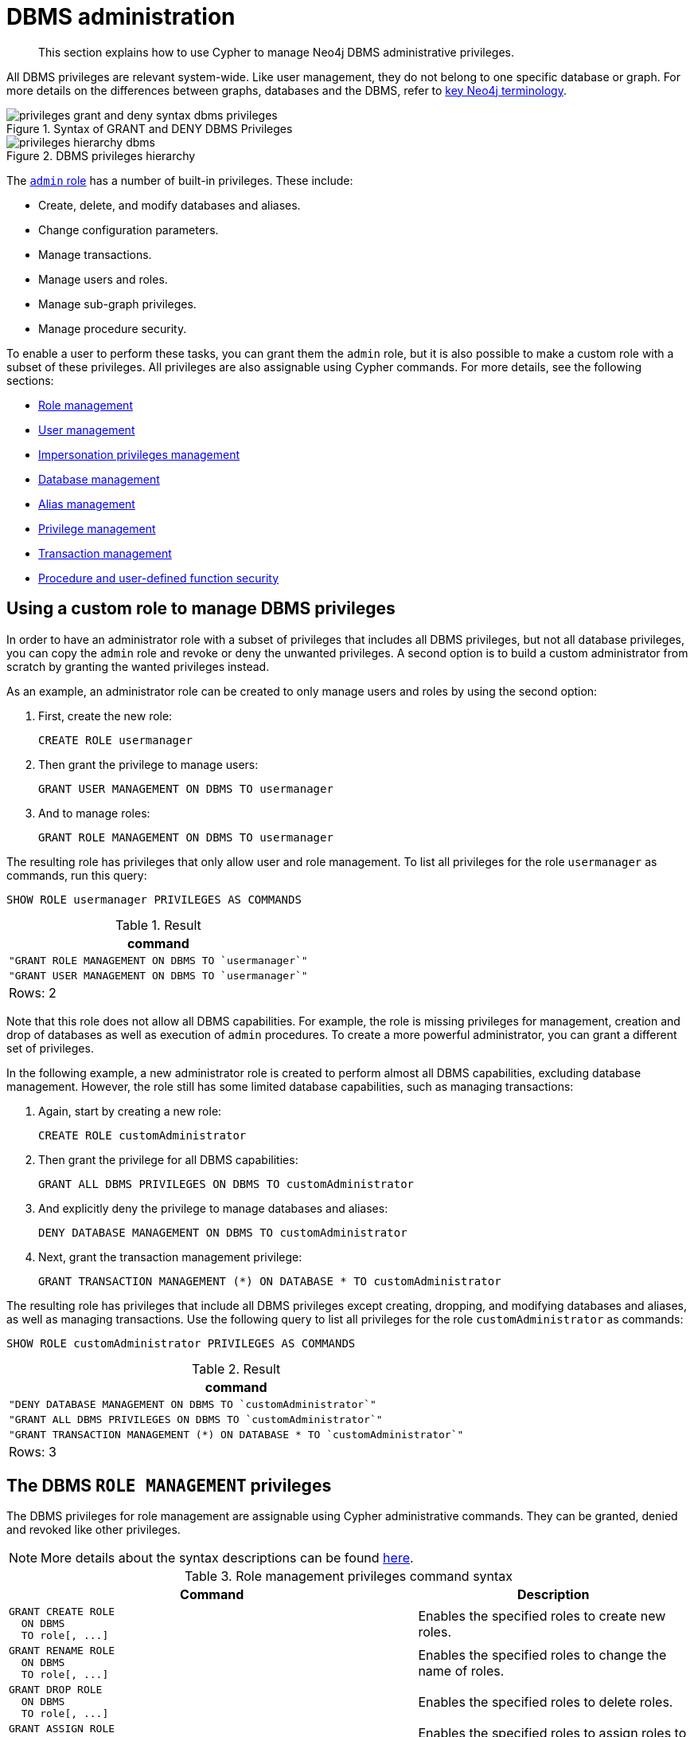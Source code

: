 :description: How to use Cypher to manage Neo4j DBMS administrative privileges.

[role=enterprise-edition]
[[access-control-dbms-administration]]
= DBMS administration

[abstract]
--
This section explains how to use Cypher to manage Neo4j DBMS administrative privileges.
--

All DBMS privileges are relevant system-wide.
Like user management, they do not belong to one specific database or graph.
For more details on the differences between graphs, databases and the DBMS, refer to xref::introduction/cypher_neo4j.adoc#neo4j-terminology[key Neo4j terminology].

image::privileges_grant_and_deny_syntax_dbms_privileges.png[title="Syntax of GRANT and DENY DBMS Privileges"]

image::privileges_hierarchy_dbms.png[title="DBMS privileges hierarchy"]

The xref::administration/access-control/built-in-roles.adoc#access-control-built-in-roles-admin[`admin` role] has a number of built-in privileges.
These include:

* Create, delete, and modify databases and aliases.
* Change configuration parameters.
* Manage transactions.
* Manage users and roles.
* Manage sub-graph privileges.
* Manage procedure security.

To enable a user to perform these tasks, you can grant them the `admin` role, but it is also possible to make a custom role with a subset of these privileges.
All privileges are also assignable using Cypher commands.
For more details, see the following sections:

* xref::administration/access-control/dbms-administration.adoc#access-control-dbms-administration-role-management[Role management]
* xref::administration/access-control/dbms-administration.adoc#access-control-dbms-administration-user-management[User management]
* xref::administration/access-control/dbms-administration.adoc#access-control-dbms-administration-impersonation[Impersonation privileges management]
* xref::administration/access-control/dbms-administration.adoc#access-control-dbms-administration-database-management[Database management]
* xref::administration/access-control/dbms-administration.adoc#access-control-dbms-administration-alias-management[Alias management]
* xref::administration/access-control/dbms-administration.adoc#access-control-dbms-administration-privilege-management[Privilege management]
* xref::administration/access-control/database-administration.adoc#access-control-database-administration-transaction[Transaction management]
* xref::administration/access-control/dbms-administration.adoc#access-control-dbms-administration-execute[Procedure and user-defined function security]

[[access-control-dbms-administration-custom]]
== Using a custom role to manage DBMS privileges

In order to have an administrator role with a subset of privileges that includes all DBMS privileges, but not all database privileges, you can copy the `admin` role and revoke or deny the unwanted privileges.
A second option is to build a custom administrator from scratch by granting the wanted privileges instead.

As an example, an administrator role can be created to only manage users and roles by using the second option:

. First, create the new role:
+
[source, cypher, role=noplay]
----
CREATE ROLE usermanager
----
. Then grant the privilege to manage users:
+
[source, cypher, role=noplay]
----
GRANT USER MANAGEMENT ON DBMS TO usermanager
----
. And to manage roles:
+
[source, cypher, role=noplay]
----
GRANT ROLE MANAGEMENT ON DBMS TO usermanager
----

The resulting role has privileges that only allow user and role management.
To list all privileges for the role `usermanager` as commands, run this query:

[source, cypher, role=noplay]
----
SHOW ROLE usermanager PRIVILEGES AS COMMANDS
----

.Result
[options="header,footer", width="100%", cols="m"]
|===
|command
|"GRANT ROLE MANAGEMENT ON DBMS TO `usermanager`"
|"GRANT USER MANAGEMENT ON DBMS TO `usermanager`"
a|Rows: 2
|===

Note that this role does not allow all DBMS capabilities.
For example, the role is missing privileges for management, creation and drop of databases as well as execution of `admin` procedures.
To create a more powerful administrator, you can grant a different set of privileges.

In the following example, a new administrator role is created to perform almost all DBMS capabilities, excluding database management.
However, the role still has some limited database capabilities, such as managing transactions:

. Again, start by creating a new role:
+
[source, cypher, role=noplay]
----
CREATE ROLE customAdministrator
----
. Then grant the privilege for all DBMS capabilities:
+
[source, cypher, role=noplay]
----
GRANT ALL DBMS PRIVILEGES ON DBMS TO customAdministrator
----
. And explicitly deny the privilege to manage databases and aliases:
+
[source, cypher, role=noplay]
----
DENY DATABASE MANAGEMENT ON DBMS TO customAdministrator
----
. Next, grant the transaction management privilege:
+
[source, cypher, role=noplay]
----
GRANT TRANSACTION MANAGEMENT (*) ON DATABASE * TO customAdministrator
----

The resulting role has privileges that include all DBMS privileges except creating, dropping, and modifying databases and aliases, as well as managing transactions.
Use the following query to list all privileges for the role `customAdministrator` as commands:

[source, cypher, role=noplay]
----
SHOW ROLE customAdministrator PRIVILEGES AS COMMANDS
----

.Result
[options="header,footer", width="100%", cols="m"]
|===
|command
|"DENY DATABASE MANAGEMENT ON DBMS TO `customAdministrator`"
|"GRANT ALL DBMS PRIVILEGES ON DBMS TO `customAdministrator`"
|"GRANT TRANSACTION MANAGEMENT (*) ON DATABASE * TO `customAdministrator`"
a|Rows: 3
|===


[[access-control-dbms-administration-role-management]]
== The DBMS `ROLE MANAGEMENT` privileges

The DBMS privileges for role management are assignable using Cypher administrative commands.
They can be granted, denied and revoked like other privileges.

[NOTE]
====
More details about the syntax descriptions can be found xref:administration/index.adoc#administration-syntax[here].
====

.Role management privileges command syntax
[options="header", width="100%", cols="3a,2"]
|===
| Command | Description

| [source, cypher, role=noplay]
GRANT CREATE ROLE
  ON DBMS
  TO role[, ...]
| Enables the specified roles to create new roles.

| [source, cypher, role=noplay]
GRANT RENAME ROLE
  ON DBMS
  TO role[, ...]
| Enables the specified roles to change the name of roles.

| [source, cypher, role=noplay]
GRANT DROP ROLE
  ON DBMS
  TO role[, ...]
| Enables the specified roles to delete roles.

| [source, cypher, role=noplay]
GRANT ASSIGN ROLE
  ON DBMS
  TO role[, ...]
| Enables the specified roles to assign roles to users.

| [source, cypher, role=noplay]
GRANT REMOVE ROLE
  ON DBMS
  TO role[, ...]
| Enables the specified roles to remove roles from users.

| [source, cypher, role=noplay]
GRANT SHOW ROLE
  ON DBMS
  TO role[, ...]
| Enables the specified roles to list roles.

| [source, cypher, role=noplay]
GRANT ROLE MANAGEMENT
  ON DBMS
  TO role[, ...]
| Enables the specified roles to create, delete, assign, remove, and list roles.

|===

The ability to add roles can be granted via the `CREATE ROLE` privilege.
See an example:

[source, cypher, role=noplay]
----
GRANT CREATE ROLE ON DBMS TO roleAdder
----

The resulting role has privileges that only allow adding roles.
List all privileges for the role `roleAdder` as commands by using the following query:

[source, cypher, role=noplay]
----
SHOW ROLE roleAdder PRIVILEGES AS COMMANDS
----

.Result
[options="header,footer", width="100%", cols="m"]
|===
|command
|"GRANT CREATE ROLE ON DBMS TO `roleAdder`"
a|Rows: 1
|===

The ability to rename roles can be granted via the `RENAME ROLE` privilege.
See an example:

[source, cypher, role=noplay]
----
GRANT RENAME ROLE ON DBMS TO roleNameModifier
----

The resulting role has privileges that only allow renaming roles.
List all privileges for the role `roleNameModifier` using the following query:

[source, cypher, role=noplay]
----
SHOW ROLE roleNameModifier PRIVILEGES AS COMMANDS
----

.Result
[options="header,footer", width="100%", cols="m"]
|===
|command
|"GRANT RENAME ROLE ON DBMS TO `roleNameModifier`"
a|Rows: 1
|===

The ability to delete roles can be granted via the `DROP ROLE` privilege.
See an example:

[source, cypher, role=noplay]
----
GRANT DROP ROLE ON DBMS TO roleDropper
----

The resulting role has privileges that only allow deleting roles.
List all privileges for the role `roleDropper` by using the following query:

[source, cypher, role=noplay]
----
SHOW ROLE roleDropper PRIVILEGES AS COMMANDS
----

.Result
[options="header,footer", width="100%", cols="m"]
|===
|command
|"GRANT DROP ROLE ON DBMS TO `roleDropper`"
a|Rows: 1
|===

The ability to assign roles to users can be granted via the `ASSIGN ROLE` privilege.
See an example:

[source, cypher, role=noplay]
----
GRANT ASSIGN ROLE ON DBMS TO roleAssigner
----

The resulting role has privileges that only allow assigning/granting roles.
List all privileges for the role `roleAssigner` as commands by using the following query:

[source, cypher, role=noplay]
----
SHOW ROLE roleAssigner PRIVILEGES AS COMMANDS
----

.Result
[options="header,footer", width="100%", cols="m"]
|===
|command
|"GRANT ASSIGN ROLE ON DBMS TO `roleAssigner`"
a|Rows: 1
|===

The ability to remove roles from users can be granted via the `REMOVE ROLE` privilege.
See an example:

[source, cypher, role=noplay]
----
GRANT REMOVE ROLE ON DBMS TO roleRemover
----

The resulting role has privileges that only allow removing/revoking roles.
List all privileges for the role `roleRemover` as commands by using the following query:

[source, cypher, role=noplay]
----
SHOW ROLE roleRemover PRIVILEGES AS COMMANDS
----

.Result
[options="header,footer", width="100%", cols="m"]
|===
|command
|"GRANT REMOVE ROLE ON DBMS TO `roleRemover`"
a|Rows: 1
|===

The ability to show roles can be granted via the `SHOW ROLE` privilege.
A role with this privilege is allowed to execute the `SHOW ROLES` and `SHOW POPULATED ROLES` administration commands.
For the `SHOW ROLES WITH USERS` and `SHOW POPULATED ROLES WITH USERS` administration commands, both this privilege and the `SHOW USER` privilege are required.
The following query shows an example of how to grant the `SHOW ROLE` privilege:

In order to use `SHOW ROLES WITH USERS` and `SHOW POPULATED ROLES WITH USERS` administration commands, both the `SHOW ROLE` and the `SHOW USER` privileges are required.
See an example of how to grant the `SHOW ROLE` privilege:

[source, cypher, role=noplay]
----
GRANT SHOW ROLE ON DBMS TO roleShower
----

The resulting role has privileges that only allow showing roles.
List all privileges for the role `roleShower` as commands by using the following query:

[source, cypher, role=noplay]
----
SHOW ROLE roleShower PRIVILEGES AS COMMANDS
----

.Result
[options="header,footer", width="100%", cols="m"]
|===
|command
|"GRANT SHOW ROLE ON DBMS TO `roleShower`"
a|Rows: 1
|===

The privileges to create, rename, delete, assign, remove, and list roles can be granted via the `ROLE MANAGEMENT` privilege.
See an example:

[source, cypher, role=noplay]
----
GRANT ROLE MANAGEMENT ON DBMS TO roleManager
----

The resulting role has all privileges to manage roles.
List all privileges for the role `roleManager` as commands by using the following query:

[source, cypher, role=noplay]
----
SHOW ROLE roleManager PRIVILEGES AS COMMANDS
----

.Result
[options="header,footer", width="100%", cols="m"]
|===
|command
|"GRANT ROLE MANAGEMENT ON DBMS TO `roleManager`"
a|Rows: 1
|===


[[access-control-dbms-administration-user-management]]
== The DBMS `USER MANAGEMENT` privileges

The DBMS privileges for user management can be assigned using Cypher administrative commands.
They can be granted, denied and revoked like other privileges.

[NOTE]
====
More details about the syntax descriptions can be found xref:administration/index.adoc#administration-syntax[here].
====

.User management privileges command syntax
[options="header", width="100%", cols="3a,2"]
|===
| Command | Description

| [source, cypher, role=noplay]
GRANT CREATE USER
  ON DBMS
  TO role[, ...]
| Enables the specified roles to create new users.

| [source, cypher, role=noplay]
GRANT RENAME USER
  ON DBMS
  TO role[, ...]
| Enables the specified roles to change the name of users.

| [source, cypher, role=noplay]
GRANT ALTER USER
  ON DBMS
  TO role[, ...]
| Enables the specified roles to modify users.

| [source, cypher, role=noplay]
GRANT SET PASSWORD[S]
  ON DBMS
  TO role[, ...]
| Enables the specified roles to modify users' passwords and whether those passwords must be changed upon first login.

| [source, cypher, role=noplay]
GRANT SET USER HOME DATABASE
  ON DBMS
  TO role[, ...]
| Enables the specified roles to modify users' home database.

| [source, cypher, role=noplay]
GRANT SET USER STATUS
  ON DBMS
  TO role[, ...]
| Enables the specified roles to modify the account status of users.

| [source, cypher, role=noplay]
GRANT DROP USER
  ON DBMS
  TO role[, ...]
| Enables the specified roles to delete users.

| [source, cypher, role=noplay]
GRANT SHOW USER
  ON DBMS
  TO role[, ...]
| Enables the specified roles to list users.

| [source, cypher, role=noplay]
GRANT USER MANAGEMENT
  ON DBMS
  TO role[, ...]
| Enables the specified roles to create, delete, modify, and list users.

|===

The ability to add users can be granted via the `CREATE USER` privilege.
See an example:

[source, cypher, role=noplay]
----
GRANT CREATE USER ON DBMS TO userAdder
----

The resulting role has privileges that only allow adding users.
List all privileges for the role `userAdder` as commands by using this query:

[source, cypher, role=noplay]
----
SHOW ROLE userAdder PRIVILEGES AS COMMANDS
----

.Result
[options="header,footer", width="100%", cols="m"]
|===
|command
|"GRANT CREATE USER ON DBMS TO `userAdder`"
a|Rows: 1
|===

The ability to rename users can be granted via the `RENAME USER` privilege.
The following query shows an example of this:

[source, cypher, role=noplay]
----
GRANT RENAME USER ON DBMS TO userNameModifier
----

The resulting role has privileges that only allow renaming users:

[source, cypher, role=noplay]
----
SHOW ROLE userNameModifier PRIVILEGES AS COMMANDS
----

Lists all privileges for role `userNameModifier`:

.Result
[options="header,footer", width="100%", cols="m"]
|===
|command
|"GRANT RENAME USER ON DBMS TO `userNameModifier`"
a|Rows: 1
|===

The ability to modify users can be granted via the `ALTER USER` privilege.
See an example:

[source, cypher, role=noplay]
----
GRANT ALTER USER ON DBMS TO userModifier
----

The resulting role has privileges that only allow modifying users.
List all privileges for the role `userModifier` as commands by using the following query:

[source, cypher, role=noplay]
----
SHOW ROLE userModifier PRIVILEGES AS COMMANDS
----

.Result
[options="header,footer", width="100%", cols="m"]
|===
|command
|"GRANT ALTER USER ON DBMS TO `userModifier`"
a|Rows: 1
|===

A user that is granted the `ALTER USER` privilege is allowed to run the `ALTER USER` administration command with one or several of the `SET PASSWORD`, `SET PASSWORD CHANGE [NOT] REQUIRED` and `SET STATUS` parts:

[source, cypher, role=noplay]
----
ALTER USER jake SET PASSWORD 'secret' SET STATUS SUSPENDED
----

The ability to modify users' passwords and whether those passwords must be changed upon first login can be granted via the `SET PASSWORDS` privilege.
See an example:

[source, cypher, role=noplay]
----
GRANT SET PASSWORDS ON DBMS TO passwordModifier
----

The resulting role has privileges that only allow modifying users' passwords and whether those passwords must be changed upon first login.
List all privileges for the role `passwordModifier` as commands by using the following query:

[source, cypher, role=noplay]
----
SHOW ROLE passwordModifier PRIVILEGES AS COMMANDS
----

.Result
[options="header,footer", width="100%", cols="m"]
|===
|command
|"GRANT SET PASSWORD ON DBMS TO `passwordModifier`"
a|Rows: 1
|===

A user that is granted the `SET PASSWORDS` privilege is allowed to run the `ALTER USER` administration command with one or both of the `SET PASSWORD` and `SET PASSWORD CHANGE [NOT] REQUIRED` parts:

[source, cypher, role=noplay]
----
ALTER USER jake SET PASSWORD 'abc123' CHANGE NOT REQUIRED
----

The ability to modify the account status of users can be granted via the `SET USER STATUS` privilege.
See an example:

[source, cypher, role=noplay]
----
GRANT SET USER STATUS ON DBMS TO statusModifier
----

The resulting role has privileges that only allow modifying the account status of users.
List all privileges for the role `statusModifier` as commands by using the following query:

[source, cypher, role=noplay]
----
SHOW ROLE statusModifier PRIVILEGES AS COMMANDS
----

.Result
[options="header,footer", width="100%", cols="m"]
|===
|command
|"GRANT SET USER STATUS ON DBMS TO `statusModifier`"
a|Rows: 1
|===

A user that is granted the `SET USER STATUS` privilege is allowed to run the `ALTER USER` administration command with only the `SET STATUS` part:

[source, cypher, role=noplay]
----
ALTER USER jake SET STATUS ACTIVE
----

In order to be able to modify the home database of users, grant the `SET USER HOME DATABASE` privilege.
See an example:

[source, cypher, role=noplay]
----
GRANT SET USER HOME DATABASE ON DBMS TO statusModifier
----

The resulting role has privileges that only allow modifying the home database of users.
List all privileges for the role `statusModifier` as commands by using the following query:

[source, cypher, role=noplay]
----
SHOW ROLE statusModifier PRIVILEGES AS COMMANDS
----

.Result
[options="header,footer", width="100%", cols="m"]
|===
|command
|"GRANT SET USER HOME DATABASE ON DBMS TO `statusModifier`"
|"GRANT SET USER STATUS ON DBMS TO `statusModifier`"
a|Rows: 2
|===

A user that is granted the `SET USER HOME DATABASE` privilege is allowed to run the `ALTER USER` administration command with only the `SET HOME DATABASE` or `REMOVE HOME DATABASE` part:

[source, cypher, role=noplay]
----
ALTER USER jake SET HOME DATABASE otherDb
----

[source, cypher, role=noplay]
----
ALTER USER jake REMOVE HOME DATABASE
----

[NOTE]
====
Note that the combination of the `SET PASSWORDS`, `SET USER STATUS`, and the `SET USER HOME DATABASE` privilege actions is equivalent to the `ALTER USER` privilege action.
====

The ability to delete users can be granted via the `DROP USER` privilege.
See an example:

[source, cypher, role=noplay]
----
GRANT DROP USER ON DBMS TO userDropper
----

The resulting role has privileges that only allow deleting users.
List all privileges for the role `userDropper` as commands by using the following query:

[source, cypher, role=noplay]
----
SHOW ROLE userDropper PRIVILEGES AS COMMANDS
----

.Result
[options="header,footer", width="100%", cols="m"]
|===
|command
|"GRANT DROP USER ON DBMS TO `userDropper`"
a|Rows: 1
|===

The ability to show users can be granted via the `SHOW USER` privilege.
See an example:

[source, cypher, role=noplay]
----
GRANT SHOW USER ON DBMS TO userShower
----

The resulting role has privileges that only allow showing users.
List all privileges for the role `userShower` as commands by using the following query:

[source, cypher, role=noplay]
----
SHOW ROLE userShower PRIVILEGES AS COMMANDS
----

.Result
[options="header,footer", width="100%", cols="m"]
|===
|command
|"GRANT SHOW USER ON DBMS TO `userShower`"
a|Rows: 1
|===

The privileges to create, rename, modify, delete, and list users can be granted via the `USER MANAGEMENT` privilege.
See an example:

[source, cypher, role=noplay]
----
GRANT USER MANAGEMENT ON DBMS TO userManager
----

The resulting role has all privileges to manage users.
List all privileges for the role `userManager` as commands by using the following query:

[source, cypher, role=noplay]
----
SHOW ROLE userManager PRIVILEGES AS COMMANDS
----

.Result
[options="header,footer", width="100%", cols="m"]
|===
|command
|"GRANT SHOW USER ON DBMS TO `userManager`"
a|Rows: 1
|===

[[access-control-dbms-administration-impersonation]]
== The DBMS `IMPERSONATE` privileges

The DBMS privileges for impersonation can be assigned through Cypher administrative commands.
They can be granted, denied, and revoked like other privileges.

Impersonation is the ability of a user to assume another user's roles (and therefore privileges), with the restriction of not being able to execute updating `admin` commands as the impersonated user (i.e. they would still be able to use `SHOW` commands).

The ability to impersonate users can be granted via the `IMPERSONATE` privilege.

[NOTE]
====
More details about the syntax descriptions can be found xref:administration/index.adoc#administration-syntax[here].
====

.Impersonation privileges command syntax
[options="header", width="100%", cols="3a,2"]
|===
| Command | Description

| [source, cypher, role=noplay]
GRANT IMPERSONATE [(*)]
    ON DBMS
    TO role[, ...]
| Enables the specified roles to impersonate any user.

| [source, cypher, role=noplay]
GRANT IMPERSONATE (user[, ...])
    ON DBMS
    TO role[, ...]
| Enables the specified roles to impersonate the specified users.

|===

The following query shows an example of this.
Note that `userImpersonator` must be an existing role in order to make this query work:

.Query
[source, cypher, role=noplay]
----
GRANT IMPERSONATE (*) ON DBMS TO userImpersonator
----

The resulting role has privileges that allow impersonating all users:

.Query
[source, cypher, role=noplay]
----
SHOW ROLE userImpersonator PRIVILEGES AS COMMANDS
----

.Result
[options="header,footer", width="100%", cols="m"]
|===
| command
| "GRANT IMPERSONATE (*) ON DBMS TO `userImpersonator`"
a|Rows: 1
|===

It is also possible to deny and revoke that privilege.
See an example which shows of how the `userImpersonator` user would be able to impersonate all users, except `alice`:

.Query
[source, cypher, role=noplay]
----
DENY IMPERSONATE (alice) ON DBMS TO userImpersonator
----

To grant (or revoke) the permissions to impersonate a specific user or a subset of users, you can first list them with this query:

.Query
[source, cypher, role=noplay]
----
GRANT IMPERSONATE (alice, bob) ON DBMS TO userImpersonator
----


[[access-control-dbms-administration-database-management]]
== The DBMS `DATABASE MANAGEMENT` privileges

The DBMS privileges for database management can be assigned by using Cypher administrative commands.
They can be granted, denied and revoked like other privileges.

[NOTE]
====
More details about the syntax descriptions can be found xref:administration/index.adoc#administration-syntax[here].
====

.Database management privileges command syntax
[options="header", width="100%", cols="3a,2"]
|===
| Command | Description

| [source, cypher, role=noplay]
GRANT CREATE DATABASE
  ON DBMS
  TO role[, ...]
| Enables the specified roles to create new databases and aliases.

| [source, cypher, role=noplay]
GRANT DROP DATABASE
  ON DBMS
  TO role[, ...]
| Enables the specified roles to delete databases and aliases.

| [source, cypher, role=noplay]
GRANT ALTER DATABASE
  ON DBMS
  TO role[, ...]
| Enables the specified roles to modify databases and aliases.

| [source, cypher, role=noplay]
GRANT SET DATABASE ACCESS
  ON DBMS
  TO role[, ...]
| Enables the specified roles to modify access of databases.

| [source, cypher, role=noplay]
GRANT DATABASE MANAGEMENT
  ON DBMS
  TO role[, ...]
| Enables the specified roles to create, delete, and modify databases and aliases.

|===


The ability to create databases and aliases can be granted via the `CREATE DATABASE` privilege.
See an example:

[source, cypher, role=noplay]
----
GRANT CREATE DATABASE ON DBMS TO databaseAdder
----

The resulting role has privileges that only allow creating databases and aliases.
List all privileges for the role `databaseAdder` as commands by using the following query:

[source, cypher, role=noplay]
----
SHOW ROLE databaseAdder PRIVILEGES AS COMMANDS
----

.Result
[options="header,footer", width="100%", cols="m"]
|===
|command
|"GRANT CREATE DATABASE ON DBMS TO `databaseAdder`"
a|Rows: 1
|===

The ability to delete databases and aliases can be granted via the `DROP DATABASE` privilege.
See an example:

[source, cypher, role=noplay]
----
GRANT DROP DATABASE ON DBMS TO databaseDropper
----

The resulting role has privileges that only allow deleting databases and aliases.
List all privileges for the role `databaseDropper` as commands by using the following query:

[source, cypher, role=noplay]
----
SHOW ROLE databaseDropper PRIVILEGES AS COMMANDS
----

.Result
[options="header,footer", width="100%", cols="m"]
|===
|command
|"GRANT DROP DATABASE ON DBMS TO `databaseDropper`"
a|Rows: 1
|===

The ability to modify databases and aliases can be granted via the `ALTER DATABASE` privilege.
See an example:

[source, cypher, role=noplay]
----
GRANT ALTER DATABASE ON DBMS TO databaseModifier
----

The resulting role has privileges that only allow modifying databases and aliases.
List all privileges for the role `databaseModifier` as commands by using the following query:

[source, cypher, role=noplay]
----
SHOW ROLE databaseModifier PRIVILEGES AS COMMANDS
----

.Result
[options="header,footer", width="100%", cols="m"]
|===
|command
|"GRANT ALTER DATABASE ON DBMS TO `databaseModifier`"
a|Rows: 1
|===

The ability to modify access of databases can be granted via the `SET DATABASE ACCESS` privilege.
See an example:

[source, cypher, role=noplay]
----
GRANT SET DATABASE ACCESS ON DBMS TO accessModifier
----

The resulting role has privileges that only allow modifying access of databases.
List all privileges for the role `accessModifier` as commands by using the following query:

[source, cypher, role=noplay]
----
SHOW ROLE accessModifier PRIVILEGES AS COMMANDS
----

.Result
[options="header,footer", width="100%", cols="m"]
|===
|command
|"GRANT SET DATABASE ACCESS ON DBMS TO `accessModifier`"
a|Rows: 1
|===

The privileges to create, delete, and modify databases and aliases can be granted via the `DATABASE MANAGEMENT` privilege.
See an example:

[source, cypher, role=noplay]
----
GRANT DATABASE MANAGEMENT ON DBMS TO databaseManager
----

The resulting role has all privileges to manage databases and aliases.
List all privileges for the role `databaseManager` as commands by using the following query:

[source, cypher, role=noplay]
----
SHOW ROLE databaseManager PRIVILEGES AS COMMANDS
----

.Result
[options="header,footer", width="100%", cols="m"]
|===
|command
|"GRANT DATABASE MANAGEMENT ON DBMS TO `databaseManager`"
a|Rows: 1
|===

[[access-control-dbms-administration-alias-management]]
== The DBMS `ALIAS MANAGEMENT` privileges

The DBMS privileges for alias management can be assigned by using Cypher administrative commands and can be applied to both local and remote aliases.
They can be granted, denied and revoked like other privileges.
It is also possible to manage aliases with xref::administration/access-control/dbms-administration.adoc#access-control-dbms-administration-database-management[database management commands].

[NOTE]
====
More details about the syntax descriptions can be found xref:administration/index.adoc#administration-syntax[here].
====

.Alias management privileges command syntax
[options="header", width="100%", cols="3a,2"]
|===
| Command | Description

| [source, cypher, role=noplay]
GRANT CREATE ALIAS
ON DBMS
TO role[, ...]
| Enables the specified roles to create new aliases.

| [source, cypher, role=noplay]
GRANT DROP ALIAS
ON DBMS
TO role[, ...]
| Enables the specified roles to delete aliases.

| [source, cypher, role=noplay]
GRANT ALTER ALIAS
ON DBMS
TO role[, ...]
| Enables the specified roles to modify aliases.

| [source, cypher, role=noplay]
GRANT SHOW ALIAS
ON DBMS
TO role[, ...]
| Enables the specified roles to list aliases.

| [source, cypher, role=noplay]
GRANT ALIAS MANAGEMENT
ON DBMS
TO role[, ...]
| Enables the specified roles to list, create, delete, and modify aliases.

|===

The ability to create aliases can be granted via the `CREATE ALIAS` privilege.
See an example:

[source, cypher, role=noplay]
----
GRANT CREATE ALIAS ON DBMS TO aliasAdder
----

The resulting role has privileges that only allow creating aliases.
List all privileges for the role `aliasAdder` as commands by using the following query:

[source, cypher, role=noplay]
----
SHOW ROLE aliasAdder PRIVILEGES AS COMMANDS
----

.Result
[options="header,footer", width="100%", cols="m"]
|===
|command
|"GRANT CREATE ALIAS ON DBMS TO `aliasAdder`"
a|Rows: 1
|===

The ability to delete aliases can be granted via the `DROP ALIAS` privilege.
See an example:

[source, cypher, role=noplay]
----
GRANT DROP ALIAS ON DBMS TO aliasDropper
----

The resulting role has privileges that only allow deleting aliases.
See all privileges for the role `aliasDropper` as commands by using the following query:

[source, cypher, role=noplay]
----
SHOW ROLE aliasDropper PRIVILEGES AS COMMANDS
----

.Result
[options="header,footer", width="100%", cols="m"]
|===
|command
|"GRANT DROP ALIAS ON DBMS TO `aliasDropper`"
a|Rows: 1
|===

The ability to modify aliases can be granted via the `ALTER ALIAS` privilege.
See an example:

[source, cypher, role=noplay]
----
GRANT ALTER ALIAS ON DBMS TO aliasModifier
----

The resulting role has privileges that only allow modifying aliases.
List all privileges for the role `aliasModifier` as commands by using the following query:

[source, cypher, role=noplay]
----
SHOW ROLE aliasModifier PRIVILEGES AS COMMANDS
----

.Result
[options="header,footer", width="100%", cols="m"]
|===
|command
|"GRANT ALTER ALIAS ON DBMS TO `aliasModifier`"
a|Rows: 1
|===

The ability to list aliases can be granted via the `SHOW ALIAS` privilege.
See an example:

[source, cypher, role=noplay]
----
GRANT SHOW ALIAS ON DBMS TO aliasLister
----

The resulting role has privileges that only allow modifying aliases.
List all privileges for the role `aliasLister` as commands by using the following query:

[source, cypher, role=noplay]
----
SHOW ROLE aliasLister PRIVILEGES AS COMMANDS
----

.Result
[options="header,footer", width="100%", cols="m"]
|===
|command
|"GRANT SHOW ALIAS ON DBMS TO `aliasLister`"
a|Rows: 1
|===

The privileges to list, create, delete, and modify aliases can be granted via the `ALIAS MANAGEMENT` privilege.
See an example:

[source, cypher, role=noplay]
----
GRANT ALIAS MANAGEMENT ON DBMS TO aliasManager
----

The resulting role has all privileges to manage aliases.
List all privileges for the role `aliasManager` as commands by using the following query:

[source, cypher, role=noplay]
----
SHOW ROLE aliasManager PRIVILEGES AS COMMANDS
----

.Result
[options="header,footer", width="100%", cols="m"]
|===
|command
|"GRANT ALIAS MANAGEMENT ON DBMS TO `aliasManager`"
a|Rows: 1
|===

[[access-control-dbms-administration-privilege-management]]
== The DBMS `PRIVILEGE MANAGEMENT` privileges

The DBMS privileges for privilege management can be assigned by using Cypher administrative commands.
They can be granted, denied and revoked like other privileges.

[NOTE]
====
More details about the syntax descriptions can be found xref:administration/index.adoc#administration-syntax[here].
====

.Privilege management privileges command syntax
[options="header", width="100%", cols="3a,2"]
|===
| Command | Description

| [source, cypher, role=noplay]
GRANT SHOW PRIVILEGE
  ON DBMS
  TO role[, ...]
| Enables the specified roles to list privileges.

| [source, cypher, role=noplay]
GRANT ASSIGN PRIVILEGE
  ON DBMS
  TO role[, ...]
| Enables the specified roles to assign privileges using the `GRANT` and `DENY` commands.

| [source, cypher, role=noplay]
GRANT REMOVE PRIVILEGE
  ON DBMS
  TO role[, ...]
| Enables the specified roles to remove privileges using the `REVOKE` command.

| [source, cypher, role=noplay]
GRANT PRIVILEGE MANAGEMENT
  ON DBMS
  TO role[, ...]
| Enables the specified roles to list, assign, and remove privileges.
|===

The ability to list privileges can be granted via the `SHOW PRIVILEGE` privilege.

A user with this privilege is allowed to execute the `SHOW PRIVILEGES` and `SHOW ROLE roleName PRIVILEGES` administration commands.
To execute the `SHOW USER username PRIVILEGES` administration command, both this privilege and the `SHOW USER` privilege are required.
The following query shows an example of how to grant the `SHOW PRIVILEGE` privilege:

[source, cypher, role=noplay]
----
GRANT SHOW PRIVILEGE ON DBMS TO privilegeShower
----

The resulting role has privileges that only allow showing privileges.
List all privileges for the role `privilegeShower` as commands by using the following query:

[source, cypher, role=noplay]
----
SHOW ROLE privilegeShower PRIVILEGES AS COMMANDS
----

.Result
[options="header,footer", width="100%", cols="m"]
|===
|command
|"GRANT SHOW PRIVILEGE ON DBMS TO `privilegeShower`"
a|Rows: 1
|===

[NOTE]
====
Note that no specific privileges are required for showing the current user's privileges through the `SHOW USER _username_ PRIVILEGES` or `SHOW USER PRIVILEGES` commands.

In addition, note that if a non-native auth provider like LDAP is in use, `SHOW USER PRIVILEGES` will only work with a limited capacity by making it only possible for a user to show their own privileges.
Other users' privileges cannot be listed when using a non-native auth provider.
====

The ability to assign privileges to roles can be granted via the `ASSIGN PRIVILEGE` privilege.
A user with this privilege is allowed to execute `GRANT` and `DENY` administration commands.
See an example of how to grant this privilege:

[source, cypher, role=noplay]
----
GRANT ASSIGN PRIVILEGE ON DBMS TO privilegeAssigner
----

The resulting role has privileges that only allow assigning privileges.
List all privileges for the role `privilegeAssigner` as commands by using the following query:

[source, cypher, role=noplay]
----
SHOW ROLE privilegeAssigner PRIVILEGES AS COMMANDS
----

.Result
[options="header,footer", width="100%", cols="m"]
|===
|command
|"GRANT ASSIGN PRIVILEGE ON DBMS TO `privilegeAssigner`"
a|Rows: 1
|===

The ability to remove privileges from roles can be granted via the `REMOVE PRIVILEGE` privilege.

A user with this privilege is allowed to execute `REVOKE` administration commands.
See an example of how to grant this privilege:

[source, cypher, role=noplay]
----
GRANT REMOVE PRIVILEGE ON DBMS TO privilegeRemover
----

The resulting role has privileges that only allow removing privileges.
List all privileges for the role `privilegeRemover` as commands by using the following query:

[source, cypher, role=noplay]
----
SHOW ROLE privilegeRemover PRIVILEGES AS COMMANDS
----

.Result
[options="header,footer", width="100%", cols="m"]
|===
|command
|"GRANT REMOVE PRIVILEGE ON DBMS TO `privilegeRemover`"
a|Rows: 1
|===

The privileges to list, assign, and remove privileges can be granted via the `PRIVILEGE MANAGEMENT` privilege.
See an example:

[source, cypher, role=noplay]
----
GRANT PRIVILEGE MANAGEMENT ON DBMS TO privilegeManager
----

The resulting role has all privileges to manage privileges.
List all privileges for the role `privilegeManager` as commands by using the following query:

[source, cypher, role=noplay]
----
SHOW ROLE privilegeManager PRIVILEGES AS COMMANDS
----

.Result
[options="header,footer", width="100%", cols="m"]
|===
|command
|"GRANT PRIVILEGE MANAGEMENT ON DBMS TO `privilegeManager`"
a|Rows: 1
|===


[[access-control-dbms-administration-execute]]
== The DBMS `EXECUTE` privileges

The DBMS privileges for procedure and user defined function execution can be assigned by using Cypher administrative commands.
They can be granted, denied and revoked like other privileges.

[NOTE]
====
More details about the syntax descriptions can be found xref:administration/index.adoc#administration-syntax[here].
====

.Execute privileges command syntax
[options="header", width="100%", cols="3a,2"]
|===
| Command
| Description

| [source, cypher, role=noplay]
GRANT EXECUTE PROCEDURE[S] name-globbing[, ...]
  ON DBMS
  TO role[, ...]
| Enables the specified roles to execute the given procedures.

| [source, cypher, role=noplay]
GRANT EXECUTE BOOSTED PROCEDURE[S] name-globbing[, ...]
  ON DBMS
  TO role[, ...]
| Enables the specified roles to execute the given procedures with elevated privileges.

| [source, cypher, role=noplay]
GRANT EXECUTE ADMIN[ISTRATOR] PROCEDURES
  ON DBMS
  TO role[, ...]
| Enables the specified roles to execute procedures annotated with `@Admin`. The procedures are executed with elevated privileges.

| [source, cypher, role=noplay]
GRANT EXECUTE [USER [DEFINED]] FUNCTION[S] name-globbing[, ...]
  ON DBMS
  TO role[, ...]
| Enables the specified roles to execute the given user defined functions.

| [source, cypher, role=noplay]
GRANT EXECUTE BOOSTED [USER [DEFINED]] FUNCTION[S] name-globbing[, ...]
  ON DBMS
  TO role[, ...]
| Enables the specified roles to execute the given user defined functions with elevated privileges.
|===

The `EXECUTE BOOSTED` privileges replace the `dbms.security.procedures.default_allowed` and `dbms.security.procedures.roles` configuration parameters for procedures and user defined functions.
The configuration parameters are still honored as a set of temporary privileges.
These cannot be revoked, but will be updated on each restart with the current configuration values.


[[access-control-execute-procedure]]
=== The `EXECUTE PROCEDURE` privilege

The ability to execute a procedure can be granted via the `EXECUTE PROCEDURE` privilege.
A role with this privilege is allowed to execute the procedures matched by the xref::administration/access-control/dbms-administration.adoc#access-control-name-globbing[name-globbing].
The following query shows an example of how to grant this privilege:

[source, cypher, role=noplay]
----
GRANT EXECUTE PROCEDURE db.schema.* ON DBMS TO procedureExecutor
----

Users with the role `procedureExecutor` can then run any procedure in the `db.schema` namespace.
The procedure is run using the user's own privileges.

The resulting role has privileges that only allow executing procedures in the `db.schema` namespace.
List all privileges for the role `procedureExecutor` as commands by using the following query:

[source, cypher, role=noplay]
----
SHOW ROLE procedureExecutor PRIVILEGES AS COMMANDS
----

.Result
[options="header,footer", width="100%", cols="m"]
|===
|command
|"GRANT EXECUTE PROCEDURE db.schema.* ON DBMS TO `procedureExecutor`"
a|Rows: 1
|===

In order to allow the execution of all but only a few procedures, you can grant `EXECUTE PROCEDURES *` and deny the unwanted procedures.
For example, the following queries allow the execution of all procedures, except those starting with `dbms.killTransaction`:

[source, cypher, role=noplay]
----
GRANT EXECUTE PROCEDURE * ON DBMS TO deniedProcedureExecutor
----

[source, cypher, role=noplay]
----
DENY EXECUTE PROCEDURE dbms.killTransaction* ON DBMS TO deniedProcedureExecutor
----

The resulting role has privileges that only allow executing all procedures except those starting with `dbms.killTransaction`.
List all privileges for the role `deniedProcedureExecutor` as commands by using the following query:

[source, cypher, role=noplay]
----
SHOW ROLE deniedProcedureExecutor PRIVILEGES AS COMMANDS
----

.Result
[options="header,footer", width="100%", cols="m"]
|===
|command
|"DENY EXECUTE PROCEDURE dbms.killTransaction* ON DBMS TO `deniedProcedureExecutor`"
|"GRANT EXECUTE PROCEDURE * ON DBMS TO `deniedProcedureExecutor`"
a|Rows: 2
|===

Both the `dbms.killTransaction` and the `dbms.killTransactions` procedures are blocked here, as well as any other procedures starting with `dbms.killTransaction`.


[[access-control-execute-boosted-procedure]]
=== The `EXECUTE BOOSTED PROCEDURE` privilege

The ability to execute a procedure with elevated privileges can be granted via the `EXECUTE BOOSTED PROCEDURE` privilege.
A user with this privilege is allowed to execute the procedures matched by the xref::administration/access-control/dbms-administration.adoc#access-control-name-globbing[name-globbing] without the execution being restricted to their other privileges.

There is no need to grant an individual `EXECUTE PROCEDURE` privilege for the procedures either, as granting the `EXECUTE BOOSTED PROCEDURE` includes an implicit `EXECUTE PROCEDURE` grant for them.
A denied `EXECUTE PROCEDURE` still denies executing the procedure.
The following query shows an example of how to grant this privilege:

[source, cypher, role=noplay]
----
GRANT EXECUTE BOOSTED PROCEDURE db.labels, db.relationshipTypes ON DBMS TO boostedProcedureExecutor
----

Users with the role `boostedProcedureExecutor` can thus run the `db.labels` and the `db.relationshipTypes` procedures with full privileges.
Now they can see everything on the graph and not just the labels and types that the user has `TRAVERSE` privilege on.

The resulting role has privileges that only allow executing the `db.labels` and the `db.relationshipTypes` procedures, but with elevated execution.
List all privileges for the role `boostedProcedureExecutor` as commands by using the following query:

[source, cypher, role=noplay]
----
SHOW ROLE boostedProcedureExecutor PRIVILEGES AS COMMANDS
----

.Result
[options="header,footer", width="100%", cols="m"]
|===
|command
|"GRANT EXECUTE BOOSTED PROCEDURE db.labels ON DBMS TO `boostedProcedureExecutor`"
|"GRANT EXECUTE BOOSTED PROCEDURE db.relationshipTypes ON DBMS TO `boostedProcedureExecutor`"
a|Rows: 2
|===

Granting the `EXECUTE BOOSTED PROCEDURE` privilege on its own allows the procedure to be both executed (due to the implicit `EXECUTE PROCEDURE` grant) and proceed with elevated privileges.
A denied `EXECUTE BOOSTED PROCEDURE` on its own behaves slightly differently: it only denies the elevation and not the execution of the procedure.
However, a role with both a granted `EXECUTE BOOSTED PROCEDURE` and a denied `EXECUTE BOOSTED PROCEDURE` will deny the execution as well.
This is explained through the following examples:

.Grant `EXECUTE PROCEDURE` and deny `EXECUTE BOOSTED PROCEDURE`
[example]
====
[source, cypher, role=noplay]
----
GRANT EXECUTE PROCEDURE * ON DBMS TO deniedBoostedProcedureExecutor1
----

[source, cypher, role=noplay]
----
DENY EXECUTE BOOSTED PROCEDURE db.labels ON DBMS TO deniedBoostedProcedureExecutor1
----

The resulting role has privileges that allow the execution of all procedures using the user's own privileges.
It also prevents the `db.labels` procedure from being elevated.
Still, the denied `EXECUTE BOOSTED PROCEDURE` does not block execution of `db.labels`.

To list all privileges for role `deniedBoostedProcedureExecutor1` as commands, use the following query:

[source, cypher, role=noplay]
----
SHOW ROLE deniedBoostedProcedureExecutor1 PRIVILEGES AS COMMANDS
----

.Result
[options="header,footer", width="100%", cols="m"]
|===
|command
|"DENY EXECUTE BOOSTED PROCEDURE db.labels ON DBMS TO `deniedBoostedProcedureExecutor1`"
|"GRANT EXECUTE PROCEDURE * ON DBMS TO `deniedBoostedProcedureExecutor1`"
a|Rows: 2
|===
====

.Grant `EXECUTE BOOSTED PROCEDURE` and deny `EXECUTE PROCEDURE`
[example]
====
[source, cypher, role=noplay]
----
GRANT EXECUTE BOOSTED PROCEDURE * ON DBMS TO deniedBoostedProcedureExecutor2
----

[source, cypher, role=noplay]
----
DENY EXECUTE PROCEDURE db.labels ON DBMS TO deniedBoostedProcedureExecutor2
----

The resulting role has privileges that allow executing all procedures with elevated privileges except `db.labels`, which is not allowed to be executed at all.
List all privileges for the role `deniedBoostedProcedureExecutor2` as commands by using the following query:

[source, cypher, role=noplay]
----
SHOW ROLE deniedBoostedProcedureExecutor2 PRIVILEGES AS COMMANDS
----

.Result
[options="header,footer", width="100%", cols="m"]
|===
|command
|"DENY EXECUTE PROCEDURE db.labels ON DBMS TO `deniedBoostedProcedureExecutor2`"
|"GRANT EXECUTE BOOSTED PROCEDURE * ON DBMS TO `deniedBoostedProcedureExecutor2`"
a|Rows: 2
|===
====

.Grant `EXECUTE BOOSTED PROCEDURE` and deny `EXECUTE BOOSTED PROCEDURE`
[example]
====
[source, cypher, role=noplay]
----
GRANT EXECUTE BOOSTED PROCEDURE * ON DBMS TO deniedBoostedProcedureExecutor3
----

[source, cypher, role=noplay]
----
DENY EXECUTE BOOSTED PROCEDURE db.labels ON DBMS TO deniedBoostedProcedureExecutor3
----

The resulting role has privileges that allow executing all procedures with elevated privileges except `db.labels`, which is not allowed to be executed at all.
List all privileges for the role `deniedBoostedProcedureExecutor3` as commands by using the following query:

[source, cypher, role=noplay]
----
SHOW ROLE deniedBoostedProcedureExecutor3 PRIVILEGES AS COMMANDS
----

.Result
[options="header,footer", width="100%", cols="m"]
|===
|command
|"DENY EXECUTE BOOSTED PROCEDURE db.labels ON DBMS TO `deniedBoostedProcedureExecutor3`"
|"GRANT EXECUTE BOOSTED PROCEDURE * ON DBMS TO `deniedBoostedProcedureExecutor3`"
a|Rows: 2
|===
====

.Grant `EXECUTE PROCEDURE` and `EXECUTE BOOSTED PROCEDURE` and deny `EXECUTE BOOSTED PROCEDURE`
[example]
====
[source, cypher, role=noplay]
----
GRANT EXECUTE PROCEDURE db.labels ON DBMS TO deniedBoostedProcedureExecutor4
----

[source, cypher, role=noplay]
----
GRANT EXECUTE BOOSTED PROCEDURE * ON DBMS TO deniedBoostedProcedureExecutor4
----

[source, cypher, role=noplay]
----
DENY EXECUTE BOOSTED PROCEDURE db.labels ON DBMS TO deniedBoostedProcedureExecutor4
----

The resulting role has privileges that allow executing all procedures with elevated privileges except the `db.labels` procedure, which is only allowed to execute using the user's own privileges.
List all privileges for the role `deniedBoostedProcedureExecutor4` as commands by using the following query:

[source, cypher, role=noplay]
----
SHOW ROLE deniedBoostedProcedureExecutor4 PRIVILEGES AS COMMANDS
----

.Result
[options="header,footer", width="100%", cols="m"]
|===
|command
|"DENY EXECUTE BOOSTED PROCEDURE db.labels ON DBMS TO `deniedBoostedProcedureExecutor4`"
|"GRANT EXECUTE BOOSTED PROCEDURE * ON DBMS TO `deniedBoostedProcedureExecutor4`"
|"GRANT EXECUTE PROCEDURE db.labels ON DBMS TO `deniedBoostedProcedureExecutor4`"
a|Rows: 3
|===
====

.How would the privileges from examples 1 to 4 affect the output of a procedure?
[example]
====
Assume there is a procedure called `myProc`.

This procedure gives the result `A` and `B` for a user with `EXECUTE PROCEDURE` privilege and `A`, `B` and `C` for a user with `EXECUTE BOOSTED PROCEDURE` privilege.

Now, adapt the privileges from examples 1 to 4 to be applied to this procedure and show what is returned.
With the privileges from example 1, granted `EXECUTE PROCEDURE *` and denied `EXECUTE BOOSTED PROCEDURE myProc`, the `myProc` procedure returns the result `A` and `B`.

With the privileges from example 2, granted `EXECUTE BOOSTED PROCEDURE *` and denied `EXECUTE PROCEDURE myProc`, execution of the `myProc` procedure is not allowed.

With the privileges from example 3, granted `EXECUTE BOOSTED PROCEDURE *` and denied `EXECUTE BOOSTED PROCEDURE myProc`, execution of the `myProc` procedure is not allowed.

With the privileges from example 4, granted `EXECUTE PROCEDURE myProc` and `EXECUTE BOOSTED PROCEDURE *` and denied `EXECUTE BOOSTED PROCEDURE myProc`, the `myProc` procedure returns the result `A` and `B`.

For comparison, when only `EXECUTE BOOSTED PROCEDURE myProc` is granted, the `myProc` procedure returns the result `A`, `B`, and `C`; without the need for granting of the `EXECUTE PROCEDURE myProc` privilege.
====


[[access-control-admin-procedure]]
=== The `EXECUTE ADMIN PROCEDURE` privilege

The ability to execute admin procedures (annotated with `@Admin`) can be granted via the `EXECUTE ADMIN PROCEDURES` privilege.
This privilege is equivalent to granting the xref::administration/access-control/dbms-administration.adoc#access-control-execute-boosted-procedure[`EXECUTE BOOSTED PROCEDURE` privilege] on each of the admin procedures.
Any newly added `admin` procedure is automatically included in this privilege.
The following query shows an example of how to grant this privilege:

[source, cypher, role=noplay]
----
GRANT EXECUTE ADMIN PROCEDURES ON DBMS TO adminProcedureExecutor
----

Users with the role `adminProcedureExecutor` can then run any `admin` procedure with elevated privileges.

The resulting role has privileges that allow executing all admin procedures.
List all privileges for the role `adminProcedureExecutor` as commands by using the following query:

[source, cypher, role=noplay]
----
SHOW ROLE adminProcedureExecutor PRIVILEGES AS COMMANDS
----

.Result
[options="header,footer", width="100%", cols="m"]
|===
|command
|"GRANT EXECUTE ADMIN PROCEDURES ON DBMS TO `adminProcedureExecutor`"
a|Rows: 1
|===

In order to compare this with the `EXECUTE PROCEDURE` and `EXECUTE BOOSTED PROCEDURE` privileges, revisit the `myProc` procedure, but this time as an `admin` procedure, which will give the result `A`, `B` and `C` when allowed to execute.

By starting with a user only granted with the `EXECUTE PROCEDURE myProc` privilege, execution of the `myProc` procedure is not allowed.

However, for a user granted with the `EXECUTE BOOSTED PROCEDURE myProc` or `EXECUTE ADMIN PROCEDURES` privileges, the `myProc` procedure returns the result `A`, `B` and `C`.

Any denied `EXECUTE` privilege results in the procedure not being allowed to be executed.
In this case, it does not matter whether `EXECUTE PROCEDURE`, `EXECUTE BOOSTED PROCEDURE` or `EXECUTE ADMIN PROCEDURES` is being denied.


[[access-control-execute-user-defined-function]]
=== The `EXECUTE USER DEFINED FUNCTION` privilege

//EXECUTE [USER [DEFINED]] FUNCTION[S]
The ability to execute a user-defined function (UDF) can be granted via the `EXECUTE USER DEFINED FUNCTION` privilege.
A role with this privilege is allowed to execute the UDFs matched by the xref::administration/access-control/dbms-administration.adoc#access-control-name-globbing[name-globbing].

[IMPORTANT]
====
The `EXECUTE USER DEFINED FUNCTION` privilege does not apply to built-in functions, which are always executable.
====

.Execute user-defined function
======
The following query shows an example of how to grant this privilege:

[source,cypher,role=noplay]
----
GRANT EXECUTE USER DEFINED FUNCTION apoc.coll.* ON DBMS TO functionExecutor
----

Or in short form:

[source,cypher,role=noplay]
----
GRANT EXECUTE FUNCTION apoc.coll.* ON DBMS TO functionExecutor
----

Users with the role `functionExecutor` can thus run any UDF in the `apoc.coll` namespace.
The function here is run using the user's own privileges.

The resulting role has privileges that only allow executing UDFs in the `apoc.coll` namespace.
List all privileges for the role `functionExecutor` as commands by using the following query:

[source,cypher,role=noplay]
----
SHOW ROLE functionExecutor PRIVILEGES AS COMMANDS
----

.Result
[options="header,footer", width="100%", cols="m"]
|===
|command
|"GRANT EXECUTE FUNCTION apoc.coll.* ON DBMS TO `functionExecutor`"
a|Rows: 1
|===
======

To allow the execution of all but a few UDFs, you can grant `+EXECUTE USER DEFINED FUNCTIONS *+` and deny the unwanted functions.

.Execute user-defined functions
======
The following queries allow the execution of all UDFs except those starting with `apoc.any.prop`:

[source, cypher, role=noplay]
----
GRANT EXECUTE USER DEFINED FUNCTIONS * ON DBMS TO deniedFunctionExecutor
----

[source, cypher, role=noplay]
----
DENY EXECUTE USER DEFINED FUNCTION apoc.any.prop* ON DBMS TO deniedFunctionExecutor
----

Or in short form:

[source, cypher, role=noplay]
----
GRANT EXECUTE FUNCTIONS * ON DBMS TO deniedFunctionExecutor
----

[source, cypher, role=noplay]
----
DENY EXECUTE FUNCTION apoc.any.prop* ON DBMS TO deniedFunctionExecutor
----

The resulting role has privileges that only allow the execution of all procedures except those starting with `apoc.any.prop`.
List all privileges for the role `deniedFunctionExecutor` as commands by using the following query:

[source, cypher, role=noplay]
----
SHOW ROLE deniedFunctionExecutor PRIVILEGES AS COMMANDS
----

.Result
[options="header,footer", width="100%", cols="m"]
|===
|command
|"DENY EXECUTE FUNCTION apoc.any.prop* ON DBMS TO `deniedFunctionExecutor`"
|"GRANT EXECUTE FUNCTION * ON DBMS TO `deniedFunctionExecutor`"
a|Rows: 2
|===

The `apoc.any.property` and `apoc.any.properties` are blocked, as well as any other procedures starting with `apoc.any.prop`.
======

[[access-control-execute-boosted-user-defined-function]]
=== The `EXECUTE BOOSTED USER DEFINED FUNCTION` privilege

//EXECUTE BOOSTED [USER [DEFINED]] FUNCTION[S]
The ability to execute a user-defined function (UDF) with elevated privileges can be granted via the `EXECUTE BOOSTED USER DEFINED FUNCTION` privilege.
A user with this privilege is allowed to execute the UDFs matched by the xref::administration/access-control/dbms-administration.adoc#access-control-name-globbing[name-globbing] without the execution being restricted to their other privileges.

There is no need to grant an individual `EXECUTE USER DEFINED FUNCTION` privilege for the functions, as granting `EXECUTE BOOSTED USER DEFINED FUNCTION` includes an implicit `EXECUTE USER DEFINED FUNCTION` grant.
However, a denied `EXECUTE USER DEFINED FUNCTION` still prevents the function to be executed.

[IMPORTANT]
====
The `EXECUTE BOOSTED USER DEFINED FUNCTION` privilege does not apply to built-in functions, as they have no concept of elevated privileges.
====

Granting `EXECUTE BOOSTED USER DEFINED FUNCTION` on its own allows the UDF to be both executed (because of the implicit `EXECUTE USER DEFINED FUNCTION` grant) and gives it elevated privileges during the execution.
A denied `EXECUTE BOOSTED USER DEFINED FUNCTION` on its own behaves slightly differently: it only denies the elevation and not the execution of the UDF.
However, a role with only a granted `EXECUTE BOOSTED USER DEFINED FUNCTION` and a denied `EXECUTE BOOSTED USER DEFINED FUNCTION` prevents the execution to be performed as well.
This is the same behavior as for the xref::administration/access-control/dbms-administration.adoc#access-control-execute-boosted-procedure[`EXECUTE BOOSTED PROCEDURE` privilege].

.Execute boosted user-defined function
======
The following query shows an example of how to grant the `EXECUTE BOOSTED USER DEFINED FUNCTION` privilege:

[source,cypher,role=noplay]
----
GRANT EXECUTE BOOSTED USER DEFINED FUNCTION apoc.any.properties ON DBMS TO boostedFunctionExecutor
----

Or in short form:

[source,cypher,role=noplay]
----
GRANT EXECUTE BOOSTED FUNCTION apoc.any.properties ON DBMS TO boostedFunctionExecutor
----

Users with the role `boostedFunctionExecutor` can thus run `apoc.any.properties` with full privileges and see every property on the node/relationship, not just the properties that the user has `READ` privilege on.

The resulting role has privileges that only allow executing of the UDF `apoc.any.properties`, but with elevated execution.
List all privileges for the role `boostedFunctionExecutor` as commands by using the following query:

[source,cypher,role=noplay]
----
SHOW ROLE boostedFunctionExecutor PRIVILEGES AS COMMANDS
----

.Result
[options="header,footer",width="100%",cols="m"]
|===
|command
|"GRANT EXECUTE BOOSTED FUNCTION apoc.any.properties ON DBMS TO `boostedFunctionExecutor`"
a|Rows: 1
|===
======

[[access-control-name-globbing]]
=== Procedure and user-defined function name-globbing

The name-globbing for procedure and user defined function names is a simplified version of globbing for filename expansions.
It only allows two wildcard characters: `+*+` and `?`, which are used for multiple and single character matches.
In this case, `+*+` means 0 or more characters and `?` matches exactly one character.

[NOTE]
====
The name-globbing is subject to the xref::syntax/naming.adoc[standard Cypher restrictions on valid identifiers],
with the exception that it may include dots, stars, and question marks without the need for escaping using backticks.

Each part of the name-globbing separated by dots may be individually escaped, for example, `++mine.`procedureWith%`++` but not `++mine.procedure`With%`++`.
It is also good to keep in mind that wildcard characters behave as wildcards even when escaped.
As an example, using `++`*`++` is equivalent to using `+*+`, and thus allows executing all functions or procedures and not only the procedure or function named `+*+`.
====

The examples below only use procedures, but the same rules apply to user defined function names:

* `mine.public.exampleProcedure`
* `mine.public.exampleProcedure1`
* `mine.public.exampleProcedure2`
* `mine.public.with#Special§Characters`
* `mine.private.exampleProcedure`
* `mine.private.exampleProcedure1`
* `mine.private.exampleProcedure2`
* `mine.private.with#Special§Characters`
* `your.exampleProcedure`

[source, cypher, role=noplay]
----
GRANT EXECUTE PROCEDURE * ON DBMS TO globbing1
----

Users with the role `globbing1` can thus run all the procedures.

[source, cypher, role=noplay]
----
GRANT EXECUTE PROCEDURE mine.*.exampleProcedure ON DBMS TO globbing2
----

Users with the role `globbing2` can thus run procedures `mine.public.exampleProcedure` and `mine.private.exampleProcedure`, but none of the others.

[source, cypher, role=noplay]
----
GRANT EXECUTE PROCEDURE mine.*.exampleProcedure? ON DBMS TO globbing3
----

Users with the role `globbing3` can thus run procedures `mine.public.exampleProcedure1`, `mine.private.exampleProcedure1` and `mine.private.exampleProcedure2`, but none of the others.

[source, cypher, role=noplay]
----
GRANT EXECUTE PROCEDURE *.exampleProcedure ON DBMS TO globbing4
----

Users with the role `globbing4` can thus run procedures `your.exampleProcedure`, `mine.public.exampleProcedure` and `mine.private.exampleProcedure`, but none of the others.

[source, cypher, role=noplay]
----
GRANT EXECUTE PROCEDURE mine.public.exampleProcedure* ON DBMS TO globbing5
----

Users with the role `globbing5` can thus run procedures `mine.public.exampleProcedure`, `mine.public.exampleProcedure1` and `mine.public.exampleProcedure42`, but none of the others.

[source, cypher, role=noplay]
----
GRANT EXECUTE PROCEDURE `mine.public.with#*§Characters`, mine.private.`with#Spec???§Characters` ON DBMS TO globbing6
----

Users with the role `globbing6` can thus run procedures `mine.public.with#Special§Characters` and `mine.private.with#Special§Characters`, but none of the others.

[NOTE]
====
The name-globbing may be fully or partially escaped.
Both `+*+` and `+?+` are interpreted as wildcards either way.
====


[[access-control-dbms-administration-all]]
== Granting `ALL DBMS PRIVILEGES`

The right to perform the following privileges can be achieved with a single command:

* Create, drop, assign, remove, and show roles.
* Create, alter, drop, show, and impersonate users.
* Create, alter, and drop databases.
* Show, assign, and remove privileges.
* Execute all procedures with elevated privileges.
* Execute all user defined functions with elevated privileges.

[NOTE]
====
More details about the syntax descriptions can be found xref:administration/index.adoc#administration-syntax[here].
====

[source, cypher, role=noplay]
----
GRANT ALL [[DBMS] PRIVILEGES]
    ON DBMS
    TO role[, ...]
----

For example, to grant the role `dbmsManager` the abilities above, use the following query:

[source, cypher, role=noplay]
----
GRANT ALL DBMS PRIVILEGES ON DBMS TO dbmsManager
----

The privileges granted can be seen using the `SHOW PRIVILEGES` command:

[source, cypher, role=noplay]
----
SHOW ROLE dbmsManager PRIVILEGES AS COMMANDS
----

.Result
[options="header,footer", width="100%", cols="m"]
|===
|command
|"GRANT ALL DBMS PRIVILEGES ON DBMS TO `dbmsManager`"
a|Rows: 1
|===
